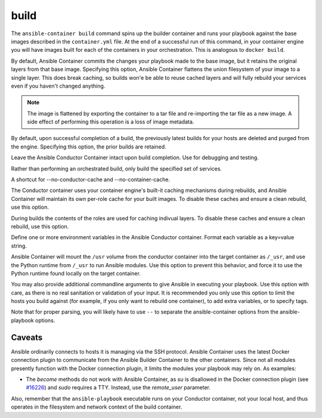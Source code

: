 build
=====

.. program::ansible-container build

The ``ansible-container build`` command spins up the builder container and runs
your playbook against the base images described in the ``container.yml`` file. At
the end of a successful run of this command, in your container engine you will have
images built for each of the containers in your orchestration. This is analogous to
``docker build``.

.. option:: --flatten

By default, Ansible Container commits the changes your playbook made to the base image,
but it retains the original layers from that base image. Specifying this option, Ansible
Container flattens the union filesystem of your image to a single layer. This
does break caching, so builds won'e be able to reuse cached layers and will
fully rebuild your services even if you haven't changed anything.

.. note::

    The image is flattened by exporting the container to a tar file and re-importing the tar 
    file as a new image. A side effect of performing this operation is a loss of image metadata. 

.. option:: --no-purge-last

By default, upon successful completion of a build, the previously latest builds for
your hosts are deleted and purged from the engine. Specifying this option, the prior builds
are retained.

.. option:: --save-conductor-container

Leave the Ansible Conductor Container intact upon build completion. Use for debugging and testing.

.. option:: --services

Rather than performing an orchestrated build, only build the specified set of services.

.. option:: --no-cache

A shortcut for --no-conductor-cache and --no-container-cache.

.. option:: --no-conductor-cache

The Conductor container uses your container engine's built-it caching mechanisms during
rebuilds, and Ansible Container will maintain its own per-role cache for your built images.
To disable these caches and ensure a clean rebuild, use this option.

.. option:: --no-container-cache

During builds the contents of the roles are used for caching indivual layers.
To disable these caches and ensure a clean rebuild, use this option.


.. option:: --with-variables WITH_VARIABLES [WITH_VARIABLES ...]

Define one or more environment variables in the Ansible Conductor container. Format each variable as a
key=value string.

.. option:: --use-local-python

Ansible Container will mount the ``/usr`` volume from the conductor container into the target container as ``/_usr``,
and use the Python runtime from ``/_usr`` to run Ansible modules. Use this option to prevent this behavior, and force
it to use the Python runtime found locally on the target container.

.. option:: ansible_options

You may also provide additional commandline arguments to give Ansible in executing your
playbook. Use this option with care, as there is no real sanitation or validation of
your input. It is recommended you only use this option to limit the hosts you build
against (for example, if you only want to rebuild one container), to add extra variables,
or to specify tags.

Note that for proper parsing, you will likely have to use ``--`` to separate the
ansible-container options from the ansible-playbook options.

Caveats
```````

Ansible ordinarily connects to hosts it is managing via the SSH protocol. Ansible Container
uses the latest Docker connection plugin to communicate from the Ansible Builder Container to
the other containers. Since not all modules presently function with the Docker connection plugin, 
it limits the modules your playbook may rely on. As examples:

* The `become` methods do not work with Ansible Container, as `su` is disallowed in the Docker
  connection plugin (see `#16226 <https://github.com/ansible/ansible/pull/16226>`_)
  and `sudo` requires a TTY. Instead, use the `remote_user` parameter.

Also, remember that the ``ansible-playbook`` executable runs on your Conductor container, not
your local host, and thus operates in the filesystem and network context of the build container.
